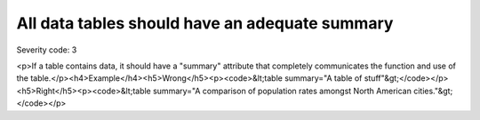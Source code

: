 ===============================
All data tables should have an adequate summary
===============================

Severity code: 3

.. php:class:: tableSummaryIsSufficient

<p>If a table contains data, it should have a "summary" attribute that completely communicates the function and use of the table.</p><h4>Example</h4><h5>Wrong</h5><p><code>&lt;table summary="A table of stuff"&gt;</code></p><h5>Right</h5><p><code>&lt;table summary="A comparison of population rates amongst North American cities."&gt;</code></p>
